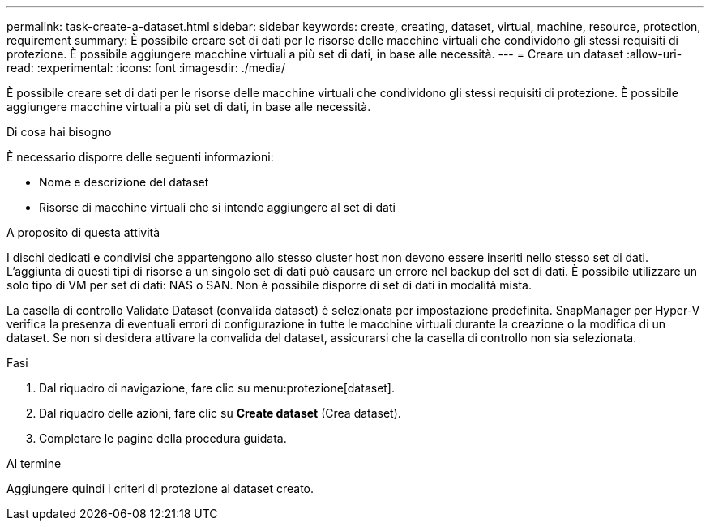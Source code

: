 ---
permalink: task-create-a-dataset.html 
sidebar: sidebar 
keywords: create, creating, dataset, virtual, machine, resource, protection, requirement 
summary: È possibile creare set di dati per le risorse delle macchine virtuali che condividono gli stessi requisiti di protezione. È possibile aggiungere macchine virtuali a più set di dati, in base alle necessità. 
---
= Creare un dataset
:allow-uri-read: 
:experimental: 
:icons: font
:imagesdir: ./media/


[role="lead"]
È possibile creare set di dati per le risorse delle macchine virtuali che condividono gli stessi requisiti di protezione. È possibile aggiungere macchine virtuali a più set di dati, in base alle necessità.

.Di cosa hai bisogno
È necessario disporre delle seguenti informazioni:

* Nome e descrizione del dataset
* Risorse di macchine virtuali che si intende aggiungere al set di dati


.A proposito di questa attività
I dischi dedicati e condivisi che appartengono allo stesso cluster host non devono essere inseriti nello stesso set di dati. L'aggiunta di questi tipi di risorse a un singolo set di dati può causare un errore nel backup del set di dati. È possibile utilizzare un solo tipo di VM per set di dati: NAS o SAN. Non è possibile disporre di set di dati in modalità mista.

La casella di controllo Validate Dataset (convalida dataset) è selezionata per impostazione predefinita. SnapManager per Hyper-V verifica la presenza di eventuali errori di configurazione in tutte le macchine virtuali durante la creazione o la modifica di un dataset. Se non si desidera attivare la convalida del dataset, assicurarsi che la casella di controllo non sia selezionata.

.Fasi
. Dal riquadro di navigazione, fare clic su menu:protezione[dataset].
. Dal riquadro delle azioni, fare clic su *Create dataset* (Crea dataset).
. Completare le pagine della procedura guidata.


.Al termine
Aggiungere quindi i criteri di protezione al dataset creato.

